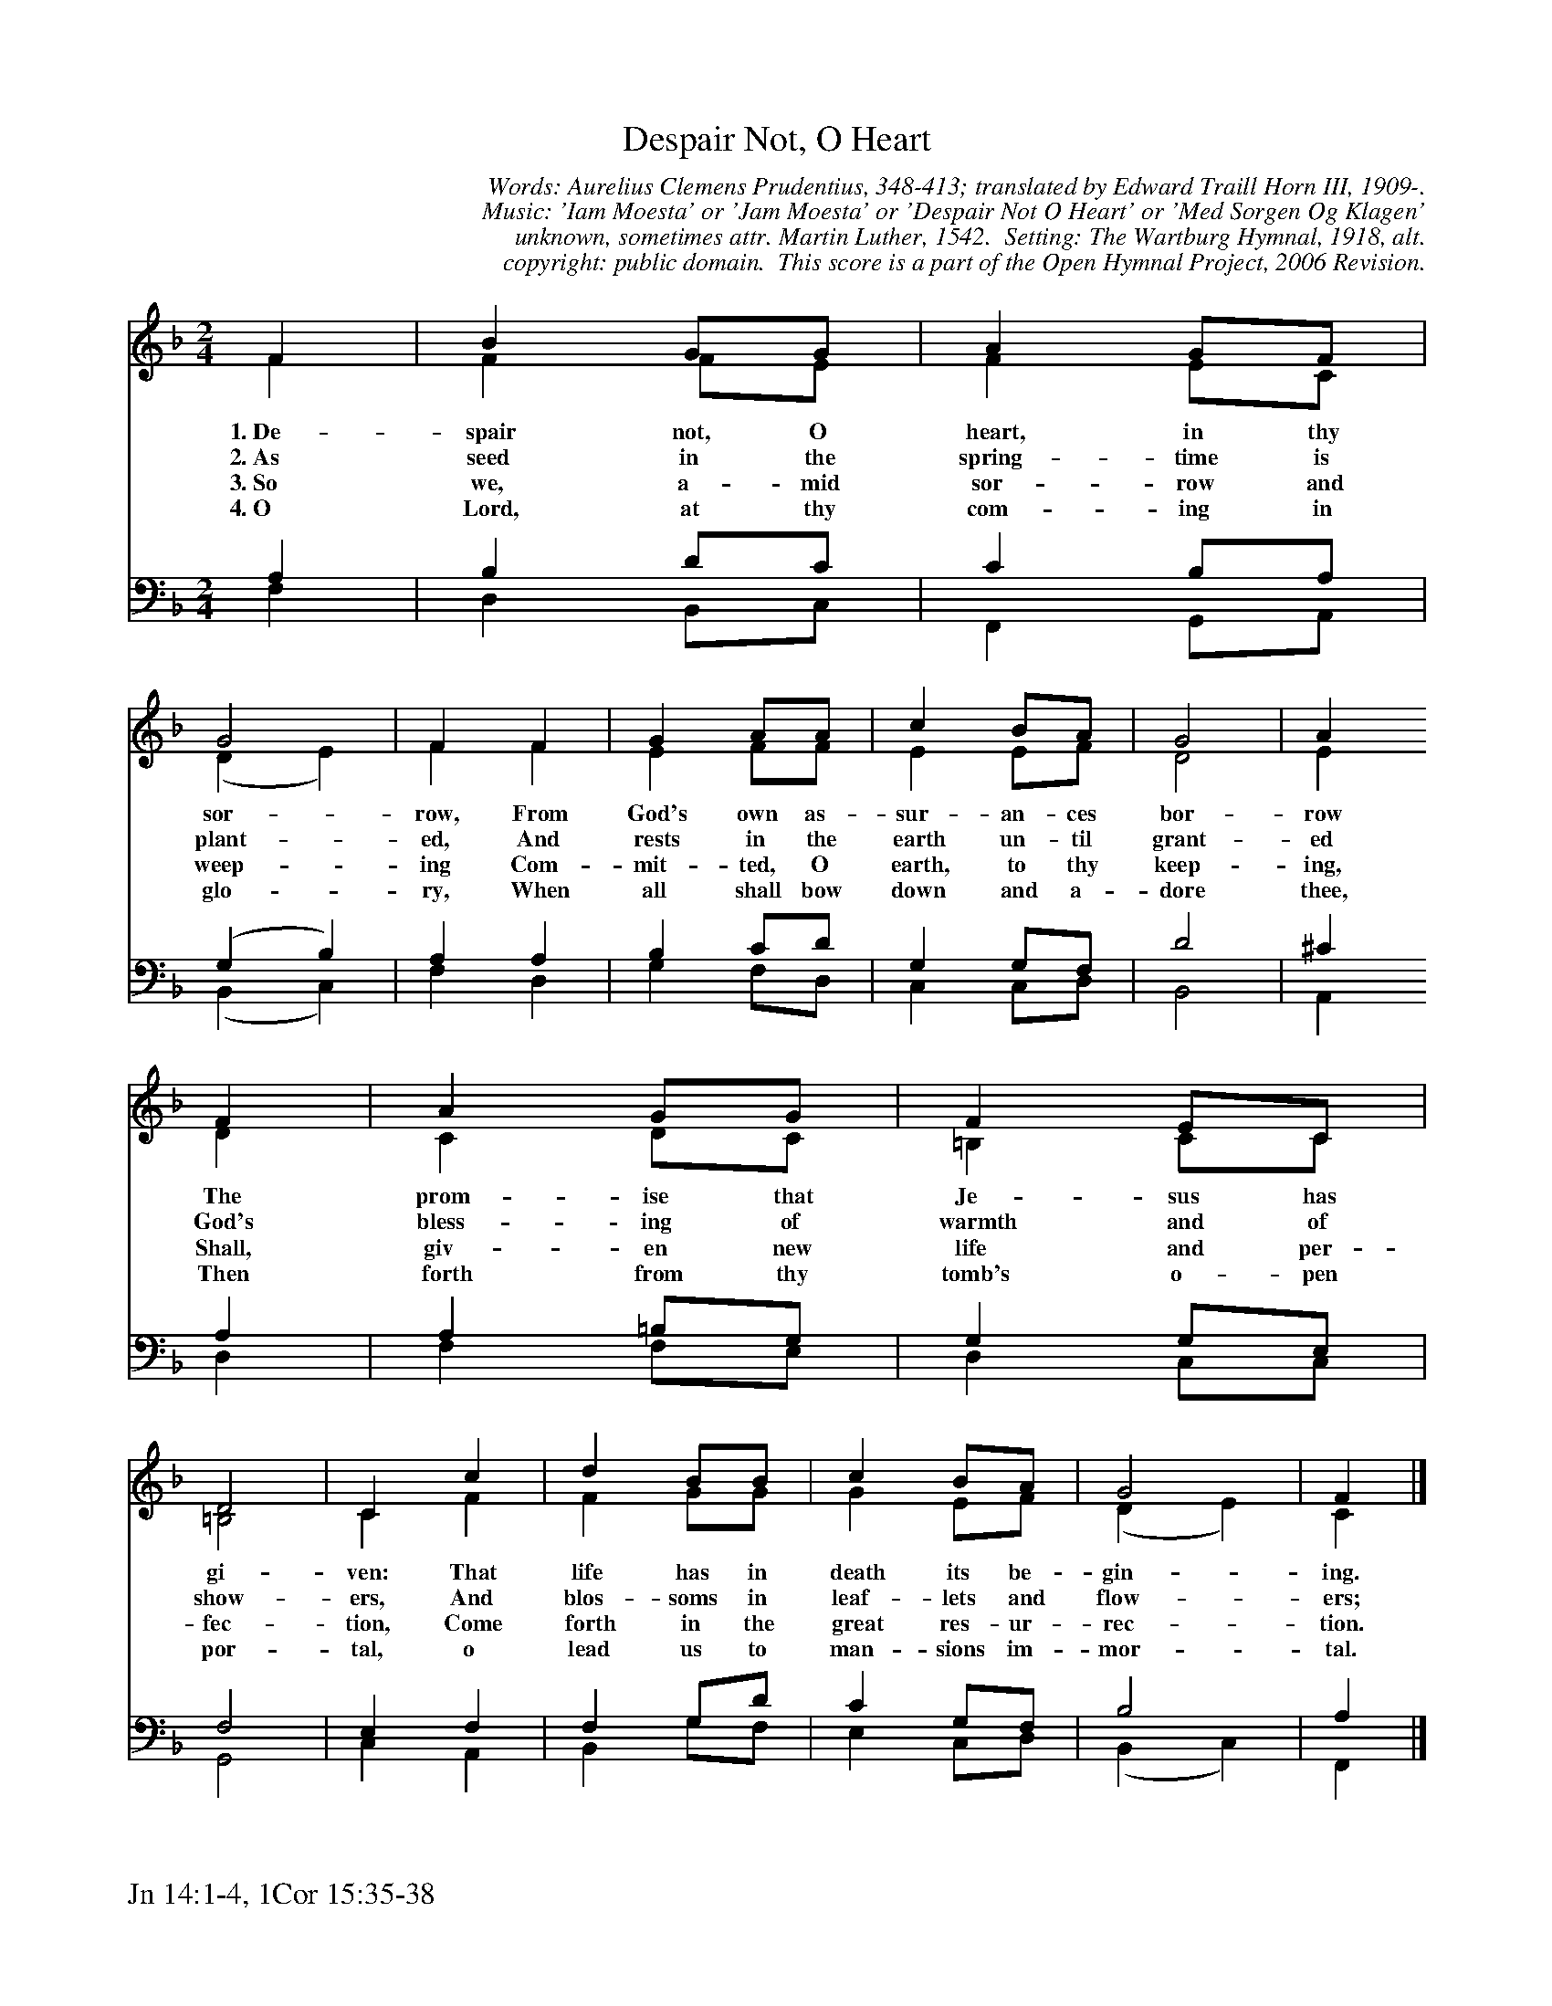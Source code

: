 %%%%%%%%%%%%%%%%%%%%%%%%%%%%%%%%%%%%
% 
% This file is a part of the Open Hymnal Project to create a free, 
% public domain, downloadable database of Christian hymns, spiritual 
% songs, and prelude/postlude music.  This music is to be distributed 
% as complete scores (words and music), using all accompaniment parts, 
% in formats that are easily accessible on most computer OS's and which
% can be freely modified by anyone.  The current format of choice is the 
% "ABC Plus" format, favored by folk music distributors on the internet.
% All scores will also be converted into pdf, MIDI, and mp3 formats.
% Some advanced features of ABC Plus are used, and for accurate 
% translation to a printed score, please consider using "abcm2ps" 
% version 4.10 or later.  I am doing my best to create a final product
% that is "Hymnal-quality", and could feasibly be used as the basis for
% a printed church hymnal.
%
% The maintainer of the Open Hymnal Project is Brian J. Dumont
% (bdumont at ameritech dot net).  I have gone through serious efforts 
% to make sure that no copyrighted material makes it into this database.
% If I am in error, please inform me as soon as possible.
%
% This entire effort has used only free software, and I am indebted to 
% the efforts of many other individuals, including the authors of
% the various ABC and ABC Plus software, the authors of "noteedit"
% where the initial layouts are done, and the maintainers of the 
% "CyberHymnal" on the web from where most of the lyrics come.
% Undoubtedly, I am also indebted to all of the great Christians who 
% wrote these hymns.
%
% This database comes with no guarantees whatsoever.
%
% I would love to get email from anyone who uses the Open Hymnal, and
% I will take requests for hymns to add.  My decision of whether to 
% add a hymn will be based on these criteria (in the following order):
% 1) It must be in the public domain
% 2) It must be a Christian piece
% 3) Whether I have access to a printed copy of the music (surprisingly,
%    a MIDI file is usually a terrible source)
% 4) Whether I like the hymn :)
%
% If you would like to contribute to the Open Hymnal Project, please 
% send an email to me, I would love the help!  PLEASE EMAIL ME IF YOU 
% FIND ANY MISTAKES, no matter how small.  I want to ensure that every 
% slur, stem, hyphenation, and punctuation mark is correct; and I'm sure 
% that there must be mistakes right now.
%
% Open Hymnal Project, 2006 Edition
%
%%%%%%%%%%%%%%%%%%%%%%%%%%%%%%%%%%%%

% PAGE LAYOUT
%
%%pagewidth	21.6000cm
%%pageheight	27.9000cm
%%scale		0.710000
%%staffsep	1.60000cm
%%exprabove	false
%%measurebox	false
%%footer "Jn 14:1-4, 1Cor 15:35-38		"
%
%%postscript /crdc{	% usage: str x y crdc - cresc, decresc, ..
%%postscript	/Times-Italic 14 selectfont
%%postscript	M -6 4 RM show}!
%%deco rit 6 crdc 20 2 24 ritard.
%%deco acc 6 crdc 20 2 24 accel.

X: 1
T: Despair Not, O Heart
C: Words: Aurelius Clemens Prudentius, 348-413; translated by Edward Traill Horn III, 1909-. 
C: Music: 'Iam Moesta' or 'Jam Moesta' or 'Despair Not O Heart' or 'Med Sorgen Og Klagen' 
C: unknown, sometimes attr. Martin Luther, 1542.  Setting: The Wartburg Hymnal, 1918, alt.
C: copyright: public domain.  This score is a part of the Open Hymnal Project, 2006 Revision.
S: Music source: 'The Wartburg Hymnal', 1918 Hymn 125.
M: 2/4 % time signature
L: 1/4 % default length
%%staves (S1V1 S1V2) | (S2V1 S2V2) 
V: S1V1 clef=treble 
V: S1V2 
V: S2V1 clef=bass 
V: S2V2 
K: F % key signature
%
%%MIDI program 1 0 % Piano 1
%%MIDI program 2 0 % Piano 1
%%MIDI program 3 0 % Piano 1
%%MIDI program 4 0 % Piano 1
%
% 1
[V: S1V1]  F | B G/G/ | A G/F/ | G2 | F F | G A/A/ | c B/A/ | G2 | A
w: 1.~De- spair not, O heart, in thy sor- row, From God's own as- sur- an- ces bor- row 
w: 2.~As seed in the spring- time is plant- ed, And rests in the earth un- til grant- ed 
w: 3.~So we, a- mid sor- row and weep- ing Com- mit- ted, O earth, to thy keep- ing, 
w: 4.~O Lord, at thy com- ing in glo- ry, When all shall bow down and a- dore thee, 
[V: S1V2]  F | F F/E/ | F E/C/ | (D E) | F F | E F/F/ | E E/F/ | D2 | E
[V: S2V1]  A, | B, D/C/ | C B,/A,/ | (G, B,) | A, A, | B, C/D/ | G, G,/F,/ | D2 | ^C
[V: S2V2]  F, | D, B,,/C,/ | F,, G,,/A,,/ | (B,, C,) | F, D, | G, F,/D,/ | C, C,/D,/ | B,,2 | A,,
% 9
[V: S1V1]  F | A G/G/ | F E/C/ | D2 | C c | d B/B/ | c B/A/ | G2 | F |]
w: The prom- ise that Je- sus has gi- ven: That life has in death its be- gin- ing. 
w: God's bless- ing of warmth and of show- ers, And blos- soms in leaf- lets and flow- ers; 
w: Shall, giv- en new life and per- fec- tion, Come forth in the great res- ur- rec- tion. 
w: Then forth from thy tomb's o- pen por- tal, o lead us to man- sions im- mor- tal. 
[V: S1V2]  D | C D/C/ | =B, C/C/ | =B,2 | C F | F G/G/ | G E/F/ | (D E) | C |]
[V: S2V1]  A, | A, =B,/G,/ | G, G,/E,/ | F,2 | E, F, | F, G,/D/ | C G,/F,/ | B,2 | A, |]
[V: S2V2]  D, | F, F,/E,/ | D, C,/C,/ | G,,2 | C, A,, | B,, G,/F,/ | E, C,/D,/ | (B,, C,) | F,, |]
% 19
